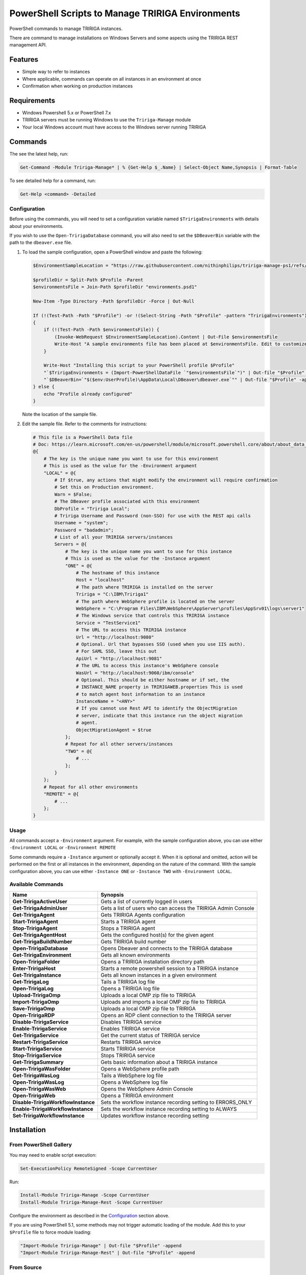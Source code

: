 PowerShell Scripts to Manage TRIRIGA Environments
=================================================
PowerShell commands to manage TRIRIGA instances.

There are command to manage installations on Windows Servers and some aspects
using the TRIRIGA REST management API.

Features
--------
* Simple way to refer to instances
* Where applicable, commands can operate on all instances in an environment at once
* Confirmation when working on production instances

Requirements
------------
* Windows Powershell 5.x or PowerShell 7.x
* TRIRIGA servers must be running Windows to use the ``Tririga-Manage`` module
* Your local Windows account must have access to the Windows server running
  TRIRIGA

Commands
--------
The see the latest help, run:

.. code:: ps1

    Get-Command -Module Tririga-Manage* | % {Get-Help $_.Name} | Select-Object Name,Synopsis | Format-Table

To see detailed help for a command, run:

.. code:: ps1

    Get-Help <command> -Detailed

Configuration
~~~~~~~~~~~~~
Before using the commands, you will need to set a configuration variable named
``$TririgaEnvironments`` with details about your environments.

If you wish to use the ``Open-TririgaDatabase`` command, you will also need to set
the ``$DBeaverBin`` variable with the path to the ``dbeaver.exe`` file.

#. To load the sample configuration, open a PowerShell window and paste the following:

   .. code:: ps1

        $EnvironmentSampleLocation = "https://raw.githubusercontent.com/nithinphilips/tririga-manage-ps1/refs/heads/main/environments.sample.psd1"

        $profileDir = Split-Path $Profile -Parent
        $environmentsFile = Join-Path $profileDir "environments.psd1"

        New-Item -Type Directory -Path $profileDir -Force | Out-Null

        If (!(Test-Path -Path "$Profile") -or !(Select-String -Path "$Profile" -pattern "TririgaEnvironments"))
        {
            if (!(Test-Path -Path $environmentsFile)) {
                (Invoke-WebRequest $EnvironmentSampleLocation).Content | Out-File $environmentsFile
                Write-Host "A sample environments file has been placed at $environmentsFile. Edit to customize"
            }

            Write-Host "Installing this script to your PowerShell profile $Profile"
            "`$TririgaEnvironments = (Import-PowerShellDataFile `"$environmentsFile`")" | Out-file "$Profile" -append
            "`$DBeaverBin=`"$($env:UserProfile)\AppData\Local\DBeaver\dbeaver.exe`"" | Out-file "$Profile" -append
        } else {
            echo "Profile already configured"
        }

   Note the location of the sample file.

#. Edit the sample file. Refer to the comments for instructions:

   .. ##BEGIN CONFIG SAMPLE
   .. code:: ps1
   
        # This file is a PowerShell Data file
        # Doc: https://learn.microsoft.com/en-us/powershell/module/microsoft.powershell.core/about/about_data_files
        @{
            # The key is the unique name you want to use for this environment
            # This is used as the value for the -Environment argument
            "LOCAL" = @{
                # If $true, any actions that might modify the environment will require confirmation
                # Set this on Production environment.
                Warn = $False;
                # The DBeaver profile associated with this environment
                DbProfile = "Tririga Local";
                # Tririga Username and Password (non-SSO) for use with the REST api calls
                Username = "system";
                Password = "badadmin";
                # List of all your TRIRIGA servers/instances
                Servers = @{
                    # The key is the unique name you want to use for this instance
                    # This is used as the value for the -Instance argument
                    "ONE" = @{
                        # The hostname of this instance
                        Host = "localhost"
                        # The path where TRIRIGA is installed on the server
                        Tririga = "C:\IBM\Tririga1"
                        # The path where WebSphere profile is located on the server
                        WebSphere = "C:\Program Files\IBM\WebSphere\AppServer\profiles\AppSrv01\logs\server1"
                        # The Windows service that controls this TRIRIGA instance
                        Service = "TestService1"
                        # The URL to access this TRIRIGA instance
                        Url = "http://localhost:9080"
                        # Optional. Url that bypasses SSO (used when you use IIS auth).
                        # For SAML SSO, leave this out
                        ApiUrl = "http://localhost:9081"
                        # The URL to access this instance's WebSphere console
                        WasUrl = "http://localhost:9060/ibm/console"
                        # Optional. This should be either hostname or if set, the
                        # INSTANCE_NAME property in TRIRIGAWEB.properties This is used
                        # to match agent host information to an instance
                        InstanceName = "<ANY>"
                        # If you cannot use Rest API to identify the ObjectMigration
                        # server, indicate that this instance run the object migration
                        # agent.
                        ObjectMigrationAgent = $true
                    };
                    # Repeat for all other servers/instances
                    "TWO" = @{
                        # ...
                    };
                }
            };
            # Repeat for all other environments
            "REMOTE" = @{
                # ...
            };
        }
   .. ##END CONFIG SAMPLE

Usage
~~~~~
All commands accept a ``-Environment`` argument. For example, with the sample
configuration above, you can use either ``-Environment LOCAL`` or ``-Environment REMOTE``

Some commands require a ``-Instance`` argument or optionally accept it. When it
is optional and omitted, action will be performed on the first or all instances
in the environment, depending on the nature of the command. With the sample
configuration above, you can use either ``-Instance ONE`` or ``-Instance TWO``
with ``-Environment LOCAL``.

Available Commands
~~~~~~~~~~~~~~~~~~
.. ##BEGIN TABLE
.. csv-table::
    :header-rows: 1
    :stub-columns: 1

    Name,Synopsis
    Get-TririgaActiveUser,Gets a list of currently logged in users
    Get-TririgaAdminUser,Gets a list of users who can access the TRIRIGA Admin Console
    Get-TririgaAgent,Gets TRIRIGA Agents configuration
    Start-TririgaAgent,Starts a TRIRIGA agent
    Stop-TririgaAgent,Stops a TRIRIGA agent
    Get-TririgaAgentHost,Gets the configured host(s) for the given agent
    Get-TririgaBuildNumber,Gets TRIRIGA build number
    Open-TririgaDatabase,Opens Dbeaver and connects to the TRIRIGA database
    Get-TririgaEnvironment,Gets all known environments
    Open-TririgaFolder,Opens a TRIRIGA installation directory path
    Enter-TririgaHost,Starts a remote powershell session to a TRIRIGA instance
    Get-TririgaInstance,Gets all known instances in a given environment
    Get-TririgaLog,Tails a TRIRIGA log file
    Open-TririgaLog,Opens a TRIRIGA log file
    Upload-TririgaOmp,Uploads a local OMP zip file to TRIRIGA
    Import-TririgaOmp,Uploads and imports a local OMP zip file to TRIRIGA
    Save-TririgaOmp,Uploads a local OMP zip file to TRIRIGA
    Open-TririgaRDP,Opens an RDP client connection to the TRIRIGA server
    Disable-TririgaService,Disables TRIRIGA service
    Enable-TririgaService,Enables TRIRIGA service
    Get-TririgaService,Get the current status of TRIRIGA service
    Restart-TririgaService,Restarts TRIRIGA service
    Start-TririgaService,Starts TRIRIGA service
    Stop-TririgaService,Stops TRIRIGA service
    Get-TririgaSummary,Gets basic information about a TRIRIGA instance
    Open-TririgaWasFolder,Opens a WebSphere profile path
    Get-TririgaWasLog,Tails a WebSphere log file
    Open-TririgaWasLog,Opens a WebSphere log file
    Open-TririgaWasWeb,Opens the WebSphere Admin Console
    Open-TririgaWeb,Opens a TRIRIGA environment
    Disable-TririgaWorkflowInstance,Sets the workflow instance recording setting to ERRORS_ONLY
    Enable-TririgaWorkflowInstance,Sets the workflow instance recording setting to ALWAYS
    Set-TririgaWorkflowInstance,Updates workflow instance recording setting
.. ##END TABLE

Installation
------------
From PowerShell Gallery
~~~~~~~~~~~~~~~~~~~~~~~~
You may need to enable script execution:

.. code:: ps1

    Set-ExecutionPolicy RemoteSigned -Scope CurrentUser

Run:

.. code:: ps1

    Install-Module Tririga-Manage -Scope CurrentUser
    Install-Module Tririga-Manage-Rest -Scope CurrentUser

Configure the environment as described in the `Configuration`_ section above.

If you are using PowerShell 5.1, some methods may not trigger automatic loading
of the module. Add this to your ``$Profile`` file to force module loading:

.. code:: ps1

    "Import-Module Tririga-Manage" | Out-file "$Profile" -append
    "Import-Module Tririga-Manage-Rest" | Out-file "$Profile" -append

From Source
~~~~~~~~~~~
#. Open a PowerShell window in *this* directory.
#. Run::

        .\Install.ps1

If you are using PowerShell 5.1, some methods may not trigger automatic loading
of the module. Add this to your ``$Profile`` file to force module loading:

.. code:: ps1

    "Import-Module Tririga-Manage" | Out-file "$Profile" -append
    "Import-Module Tririga-Manage-Rest" | Out-file "$Profile" -append

License
-------
.. code::

    tririga-manage-ps1. PowerShell Modules to manage IBM TRIRIGA.
    Copyright (C) 2024 Nithin Philips

    This program is free software: you can redistribute it and/or modify
    it under the terms of the GNU General Public License as published by
    the Free Software Foundation, either version 3 of the License, or
    (at your option) any later version.

    This program is distributed in the hope that it will be useful,
    but WITHOUT ANY WARRANTY; without even the implied warranty of
    MERCHANTABILITY or FITNESS FOR A PARTICULAR PURPOSE.  See the
    GNU General Public License for more details.

    You should have received a copy of the GNU General Public License
    along with this program.  If not, see <http://www.gnu.org/licenses/>.

